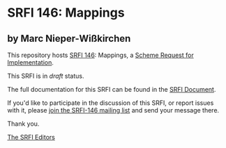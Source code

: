 * SRFI 146: Mappings

** by Marc Nieper-Wißkirchen

This repository hosts [[http://srfi.schemers.org/srfi-146/][SRFI 146]]: Mappings, a [[http://srfi.schemers.org/][Scheme Request for Implementation]].

This SRFI is in /draft/ status.

The full documentation for this SRFI can be found in the [[http://srfi.schemers.org/srfi-146/srfi-146.html][SRFI Document]].

If you'd like to participate in the discussion of this SRFI, or report issues with it, please [[http://srfi.schemers.org/srfi-146/][join the SRFI-146 mailing list]] and send your message there.

Thank you.


[[mailto:srfi-editors@srfi.schemers.org][The SRFI Editors]]
